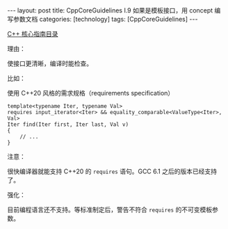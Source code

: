 #+BEGIN_EXPORT html
---
layout: post
title: CppCoreGuidelines I.9 如果是模板接口，用 concept 编写参数文档
categories: [technology]
tags: [CppCoreGuidelines]
---
#+END_EXPORT

[[http://kimi.im/tags.html#CppCoreGuidelines-ref][C++ 核心指南目录]]

理由：

使接口更清晰，编译时能检查。

比如：

使用 C++20 风格的需求规格（requirements specification）

#+begin_src C++ :results output :exports both :flags -std=c++20 :namespaces std :includes <iostream> <vector> <algorithm> :eval no-export
template<typename Iter, typename Val>
requires input_iterator<Iter> && equality_comparable<ValueType<Iter>, Val>
Iter find(Iter first, Iter last, Val v)
{
    // ...
}
#+end_src

注意：

很快编译器就能支持 C++20 的 ~requires~ 语句。GCC 6.1 之后的版本已经支持了。

强化：

目前编程语言还不支持。等标准制定后，警告不符合 ~requires~ 的不可变模板参
数。
